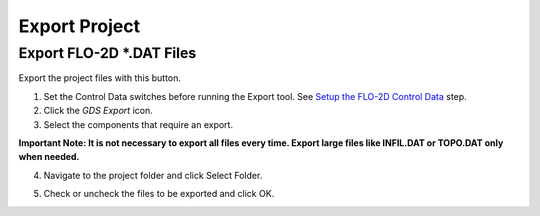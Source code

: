 Export Project
===============

Export FLO-2D \*.DAT Files
---------------------------

Export the project files with this button.

.. image:: ../img/Buttons/exportgds.png


1. Set the Control Data switches before running the Export tool.
   See `Setup the FLO-2D Control Data <../toolbar/Setup%20Control%20Variables.html>`__ step.


2. Click
   the *GDS* *Export* icon.

3. Select the
   components that require an export.

**Important Note: It is not necessary to export all files every time.
Export large files like INFIL.DAT or TOPO.DAT only when needed.**

.. image:: ../img/Export-Project/exportproject2.png


4. Navigate to
   the project folder and click Select Folder.

.. image:: ../img/Export-Project/exportproject3.png


5. Check or uncheck the
   files to be exported and click OK.
